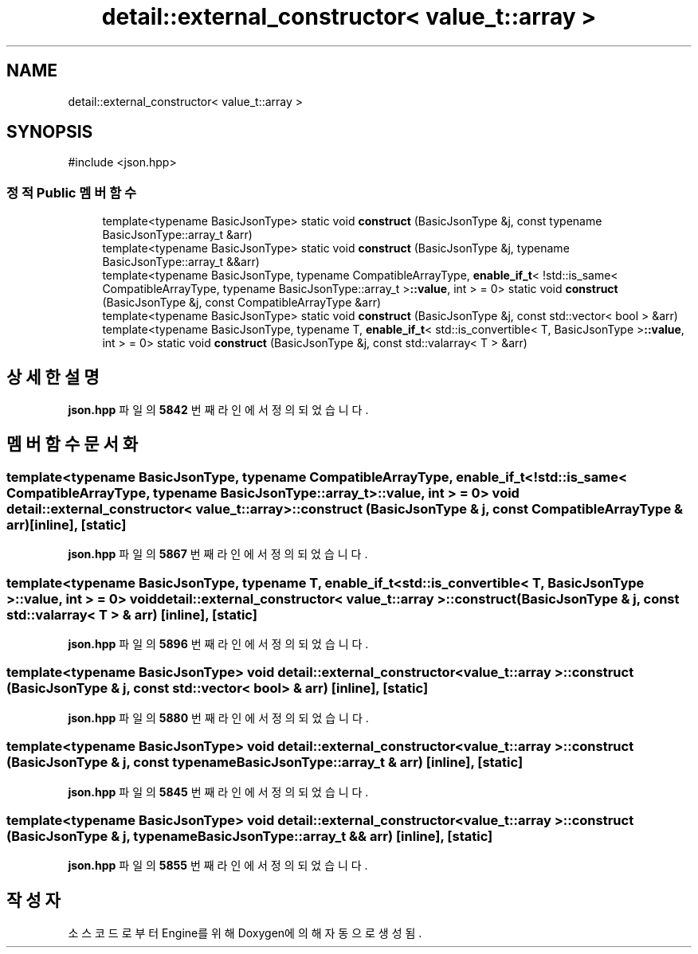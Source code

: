 .TH "detail::external_constructor< value_t::array >" 3 "Version 1.0" "Engine" \" -*- nroff -*-
.ad l
.nh
.SH NAME
detail::external_constructor< value_t::array >
.SH SYNOPSIS
.br
.PP
.PP
\fR#include <json\&.hpp>\fP
.SS "정적 Public 멤버 함수"

.in +1c
.ti -1c
.RI "template<typename BasicJsonType> static void \fBconstruct\fP (BasicJsonType &j, const typename BasicJsonType::array_t &arr)"
.br
.ti -1c
.RI "template<typename BasicJsonType> static void \fBconstruct\fP (BasicJsonType &j, typename BasicJsonType::array_t &&arr)"
.br
.ti -1c
.RI "template<typename BasicJsonType, typename CompatibleArrayType, \fBenable_if_t\fP< !std::is_same< CompatibleArrayType, typename BasicJsonType::array_t >\fB::value\fP, int > = 0> static void \fBconstruct\fP (BasicJsonType &j, const CompatibleArrayType &arr)"
.br
.ti -1c
.RI "template<typename BasicJsonType> static void \fBconstruct\fP (BasicJsonType &j, const std::vector< bool > &arr)"
.br
.ti -1c
.RI "template<typename BasicJsonType, typename T, \fBenable_if_t\fP< std::is_convertible< T, BasicJsonType >\fB::value\fP, int > = 0> static void \fBconstruct\fP (BasicJsonType &j, const std::valarray< T > &arr)"
.br
.in -1c
.SH "상세한 설명"
.PP 
\fBjson\&.hpp\fP 파일의 \fB5842\fP 번째 라인에서 정의되었습니다\&.
.SH "멤버 함수 문서화"
.PP 
.SS "template<typename BasicJsonType, typename CompatibleArrayType, \fBenable_if_t\fP< !std::is_same< CompatibleArrayType, typename BasicJsonType::array_t >\fB::value\fP, int > = 0> void \fBdetail::external_constructor\fP< \fBvalue_t::array\fP >::construct (BasicJsonType & j, const CompatibleArrayType & arr)\fR [inline]\fP, \fR [static]\fP"

.PP
\fBjson\&.hpp\fP 파일의 \fB5867\fP 번째 라인에서 정의되었습니다\&.
.SS "template<typename BasicJsonType, typename T, \fBenable_if_t\fP< std::is_convertible< T, BasicJsonType >\fB::value\fP, int > = 0> void \fBdetail::external_constructor\fP< \fBvalue_t::array\fP >::construct (BasicJsonType & j, const std::valarray< T > & arr)\fR [inline]\fP, \fR [static]\fP"

.PP
\fBjson\&.hpp\fP 파일의 \fB5896\fP 번째 라인에서 정의되었습니다\&.
.SS "template<typename BasicJsonType> void \fBdetail::external_constructor\fP< \fBvalue_t::array\fP >::construct (BasicJsonType & j, const std::vector< bool > & arr)\fR [inline]\fP, \fR [static]\fP"

.PP
\fBjson\&.hpp\fP 파일의 \fB5880\fP 번째 라인에서 정의되었습니다\&.
.SS "template<typename BasicJsonType> void \fBdetail::external_constructor\fP< \fBvalue_t::array\fP >::construct (BasicJsonType & j, const typename BasicJsonType::array_t & arr)\fR [inline]\fP, \fR [static]\fP"

.PP
\fBjson\&.hpp\fP 파일의 \fB5845\fP 번째 라인에서 정의되었습니다\&.
.SS "template<typename BasicJsonType> void \fBdetail::external_constructor\fP< \fBvalue_t::array\fP >::construct (BasicJsonType & j, typename BasicJsonType::array_t && arr)\fR [inline]\fP, \fR [static]\fP"

.PP
\fBjson\&.hpp\fP 파일의 \fB5855\fP 번째 라인에서 정의되었습니다\&.

.SH "작성자"
.PP 
소스 코드로부터 Engine를 위해 Doxygen에 의해 자동으로 생성됨\&.
